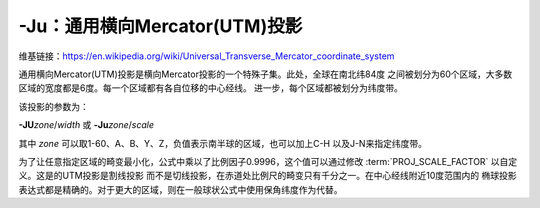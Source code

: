 -Ju：通用横向Mercator(UTM)投影
==============================

维基链接：https://en.wikipedia.org/wiki/Universal_Transverse_Mercator_coordinate_system

通用横向Mercator(UTM)投影是横向Mercator投影的一个特殊子集。此处，全球在南北纬84度
之间被划分为60个区域，大多数区域的宽度都是6度。每一个区域都有各自位移的中心经线。
进一步，每个区域都被划分为纬度带。

.. gmtplot:: /scripts/GMT_utm_zones.sh
    :show-code: false
    :caption: 通用横向Mercator区域布局

该投影的参数为：

**-JU**\ *zone*/*width*
或
**-Ju**\ *zone*/*scale*

其中 *zone* 可以取1-60、A、B、Y、Z，负值表示南半球的区域，也可以加上C-H
以及J-N来指定纬度带。

为了让任意指定区域的畸变最小化，公式中乘以了比例因子0.9996，这个值可以通过修改
:term:`PROJ_SCALE_FACTOR` 以自定义。这是的UTM投影是割线投影
而不是切线投影，在赤道处比例尺的畸变只有千分之一。在中心经线附近10度范围内的
椭球投影表达式都是精确的。对于更大的区域，则在一般球状公式中使用保角纬度作为代替。
